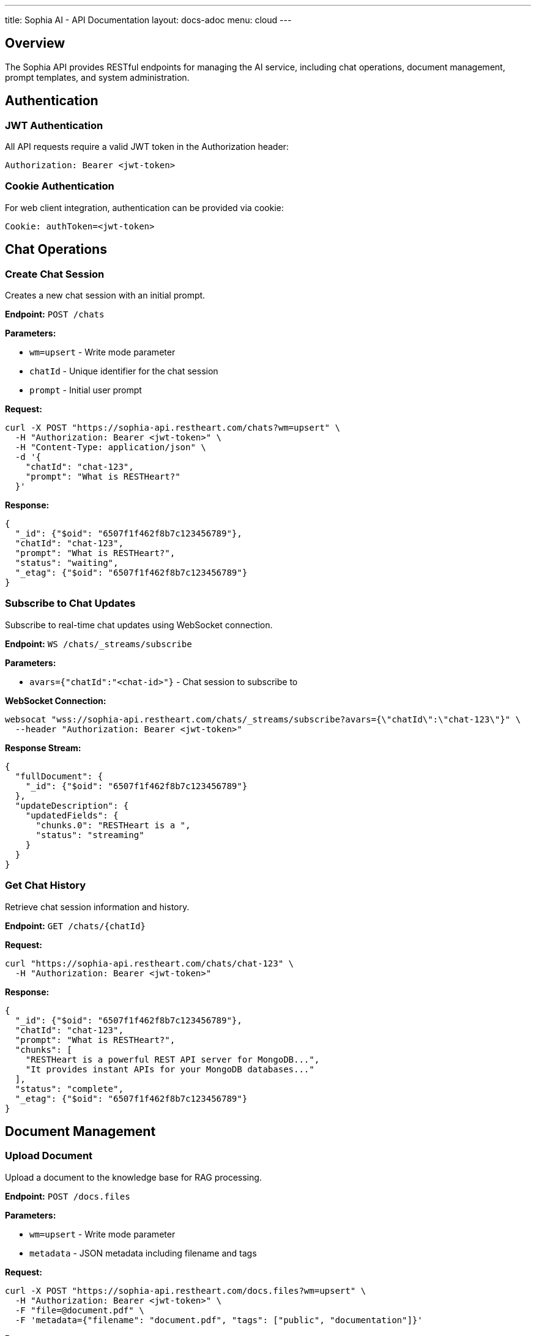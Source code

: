 ---
title: Sophia AI - API Documentation
layout: docs-adoc
menu: cloud
---

== Overview

The Sophia API provides RESTful endpoints for managing the AI service, including chat operations, document management, prompt templates, and system administration.

== Authentication

=== JWT Authentication

All API requests require a valid JWT token in the Authorization header:

[source,http]
----
Authorization: Bearer <jwt-token>
----

=== Cookie Authentication

For web client integration, authentication can be provided via cookie:

[source,http]
----
Cookie: authToken=<jwt-token>
----

== Chat Operations

=== Create Chat Session

Creates a new chat session with an initial prompt.

*Endpoint:* `POST /chats`

*Parameters:*

- `wm=upsert` - Write mode parameter
- `chatId` - Unique identifier for the chat session
- `prompt` - Initial user prompt

*Request:*
[source,bash]
----
curl -X POST "https://sophia-api.restheart.com/chats?wm=upsert" \
  -H "Authorization: Bearer <jwt-token>" \
  -H "Content-Type: application/json" \
  -d '{
    "chatId": "chat-123",
    "prompt": "What is RESTHeart?"
  }'
----

*Response:*
[source,json]
----
{
  "_id": {"$oid": "6507f1f462f8b7c123456789"},
  "chatId": "chat-123",
  "prompt": "What is RESTHeart?",
  "status": "waiting",
  "_etag": {"$oid": "6507f1f462f8b7c123456789"}
}
----

=== Subscribe to Chat Updates

Subscribe to real-time chat updates using WebSocket connection.

*Endpoint:* `WS /chats/_streams/subscribe`

*Parameters:*

- `avars={"chatId":"<chat-id>"}` - Chat session to subscribe to

*WebSocket Connection:*
[source,bash]
----
websocat "wss://sophia-api.restheart.com/chats/_streams/subscribe?avars={\"chatId\":\"chat-123\"}" \
  --header "Authorization: Bearer <jwt-token>"
----

*Response Stream:*
[source,json]
----
{
  "fullDocument": {
    "_id": {"$oid": "6507f1f462f8b7c123456789"}
  },
  "updateDescription": {
    "updatedFields": {
      "chunks.0": "RESTHeart is a ",
      "status": "streaming"
    }
  }
}
----

=== Get Chat History

Retrieve chat session information and history.

*Endpoint:* `GET /chats/{chatId}`

*Request:*
[source,bash]
----
curl "https://sophia-api.restheart.com/chats/chat-123" \
  -H "Authorization: Bearer <jwt-token>"
----

*Response:*
[source,json]
----
{
  "_id": {"$oid": "6507f1f462f8b7c123456789"},
  "chatId": "chat-123",
  "prompt": "What is RESTHeart?",
  "chunks": [
    "RESTHeart is a powerful REST API server for MongoDB...",
    "It provides instant APIs for your MongoDB databases..."
  ],
  "status": "complete",
  "_etag": {"$oid": "6507f1f462f8b7c123456789"}
}
----

== Document Management

=== Upload Document

Upload a document to the knowledge base for RAG processing.

*Endpoint:* `POST /docs.files`

*Parameters:*

- `wm=upsert` - Write mode parameter
- `metadata` - JSON metadata including filename and tags

*Request:*
[source,bash]
----
curl -X POST "https://sophia-api.restheart.com/docs.files?wm=upsert" \
  -H "Authorization: Bearer <jwt-token>" \
  -F "file=@document.pdf" \
  -F 'metadata={"filename": "document.pdf", "tags": ["public", "documentation"]}'
----

*Response:*
[source,json]
----
{
  "_id": {"$oid": "6507f1f462f8b7c123456789"},
  "filename": "document.pdf",
  "length": 1048576,
  "chunkSize": 261120,
  "uploadDate": {"$date": "2024-01-15T10:30:00.000Z"},
  "metadata": {
    "filename": "document.pdf",
    "tags": ["public", "documentation"]
  }
}
----

=== List Documents

Retrieve list of uploaded documents.

*Endpoint:* `GET /docs.files`

*Parameters:*

- `page=<page-number>` - Pagination parameter
- `pagesize=<items-per-page>` - Items per page (default: 100)
- `filter=<mongodb-filter>` - MongoDB filter query

*Request:*
[source,bash]
----
curl "https://sophia-api.restheart.com/docs.files?page=1&pagesize=20" \
  -H "Authorization: Bearer <jwt-token>"
----

*Response:*
[source,json]
----
{
  "_embedded": [
    {
      "_id": {"$oid": "6507f1f462f8b7c123456789"},
      "filename": "user-guide.pdf",
      "length": 2048000,
      "uploadDate": {"$date": "2024-01-15T10:30:00.000Z"},
      "metadata": {
        "filename": "user-guide.pdf",
        "tags": ["public", "documentation"]
      }
    }
  ],
  "_size": 1,
  "_total_pages": 1,
  "_links": {
    "self": {"href": "/docs.files"},
    "first": {"href": "/docs.files?page=1"},
    "last": {"href": "/docs.files?page=1"}
  }
}
----

=== Delete Document

Remove a document from the knowledge base.

*Endpoint:* `DELETE /docs.files/{documentId}`

*Request:*
[source,bash]
----
curl -X DELETE "https://sophia-api.restheart.com/docs.files/6507f1f462f8b7c123456789" \
  -H "Authorization: Bearer <jwt-token>"
----

*Response:*
[source,http]
----
HTTP/1.1 204 No Content
----

== Text Segments and Vector Search

=== Search Text Segments

Perform semantic search across processed document segments.

*Endpoint:* `GET /textSegments/_aggrs/search`

*Parameters:*

- `prompt=<search-query>` - Search query for semantic matching
- `avars=<variables>` - Additional variables (tags, filters)

*Request:*
[source,bash]
----
curl "https://sophia-api.restheart.com/textSegments/_aggrs/search?prompt=MongoDB%20queries" \
  -H "Authorization: Bearer <jwt-token>"
----

*With Tags Filter:*
[source,bash]
----
curl "https://sophia-api.restheart.com/textSegments/_aggrs/search?prompt=MongoDB%20queries&avars={\"tags\":[\"public\"]}" \
  -H "Authorization: Bearer <jwt-token>"
----

*Response:*
[source,json]
----
[
  {
    "_id": {"$oid": "6507f1f462f8b7c123456789"},
    "text": "MongoDB queries can be performed using various operators...",
    "metadata": {
      "filename": "mongodb-guide.pdf",
      "tags": ["public", "database"],
      "page": 15,
      "chunk_id": 3
    },
    "score": 0.8945
  }
]
----

=== List Text Segments

Retrieve processed text segments.

*Endpoint:* `GET /textSegments`

*Request:*
[source,bash]
----
curl "https://sophia-api.restheart.com/textSegments?pagesize=10" \
  -H "Authorization: Bearer <jwt-token>"
----

*Response:*
[source,json]
----
{
  "_embedded": [
    {
      "_id": {"$oid": "6507f1f462f8b7c123456789"},
      "text": "RESTHeart provides instant APIs for MongoDB...",
      "metadata": {
        "filename": "restheart-docs.md",
        "tags": ["public"],
        "chunk_id": 1
      }
    }
  ],
  "_size": 10,
  "_total_pages": 45
}
----

== Prompt Templates

=== List Prompt Templates

Retrieve available prompt templates.

*Endpoint:* `GET /promptTemplates`

*Request:*
[source,bash]
----
curl "https://sophia-api.restheart.com/promptTemplates?keys={\"_id\":1}" \
  -H "Authorization: Bearer <jwt-token>"
----

*Response:*
[source,json]
----
[
  {"_id": "default"},
  {"_id": "detailed"},
  {"_id": "concise"},
  {"_id": "technical"}
]
----

=== Get Prompt Template

Retrieve specific prompt template content and options.

*Endpoint:* `GET /promptTemplates/{templateId}`

*Request:*
[source,bash]
----
curl "https://sophia-api.restheart.com/promptTemplates/default" \
  -H "Authorization: Bearer <jwt-token>"
----

*Response:*
[source,json]
----
{
  "_id": "default",
  "template": "You are Sophia, an AI assistant...\n<documents-placeholder>\n<history-placeholder>\n<userprompt>",
  "options": {
    "max_tokens_to_sample": 4000,
    "temperature": 0.3,
    "top_k": 250,
    "top_p": 1,
    "relevantsNumCandidates": 5000,
    "relevantsLimit": 5,
    "historyLimit": 3,
    "userPromptMaxChars": 500
  }
}
----

=== Create/Update Prompt Template

Create a new prompt template or update existing one.

*Endpoint:* `PUT /promptTemplates/{templateId}`

*Content-Type:* `text/plain` for template content

*Request:*
[source,bash]
----
# Upload template content
echo "Custom template with <documents-placeholder> and <userprompt>" | \
curl -X PUT "https://sophia-api.restheart.com/promptTemplates/custom" \
  -H "Authorization: Bearer <jwt-token>" \
  -H "Content-Type: text/plain" \
  --data-binary @-
----

*Update Options:*
[source,bash]
----
curl -X PATCH "https://sophia-api.restheart.com/promptTemplates/custom" \
  -H "Authorization: Bearer <jwt-token>" \
  -H "Content-Type: application/json" \
  -d '{
    "options": {
      "max_tokens_to_sample": 3000,
      "temperature": 0.2,
      "relevantsLimit": 8
    }
  }'
----

*Response:*
[source,json]
----
{
  "_id": "custom",
  "template": "Custom template with <documents-placeholder> and <userprompt>",
  "options": {
    "max_tokens_to_sample": 3000,
    "temperature": 0.2,
    "relevantsLimit": 8
  }
}
----

=== Delete Prompt Template

Remove a prompt template.

*Endpoint:* `DELETE /promptTemplates/{templateId}`

*Request:*
[source,bash]
----
curl -X DELETE "https://sophia-api.restheart.com/promptTemplates/custom" \
  -H "Authorization: Bearer <jwt-token>"
----

== Error Handling

=== HTTP Status Codes

- `200 OK` - Request successful
- `201 Created` - Resource created successfully
- `204 No Content` - Request successful, no content returned
- `400 Bad Request` - Invalid request parameters
- `401 Unauthorized` - Authentication required
- `403 Forbidden` - Access denied
- `404 Not Found` - Resource not found
- `409 Conflict` - Resource conflict
- `429 Too Many Requests` - Rate limit exceeded
- `500 Internal Server Error` - Server error

=== Error Response Format

[source,json]
----
{
  "http_status_code": 400,
  "http_status_description": "Bad Request",
  "message": "Invalid request parameters",
  "exception": "ValidationException",
  "exception_message": "Missing required field: chatId"
}
----

=== Common Error Scenarios

==== Authentication Errors
[source,json]
----
{
  "http_status_code": 401,
  "message": "Authentication required",
  "exception": "SecurityNotAllowedException"
}
----

==== Rate Limiting Errors
[source,json]
----
{
  "http_status_code": 429,
  "message": "Rate limit exceeded",
  "exception": "TooManyRequestsException",
  "retry_after": 60
}
----

==== Validation Errors
[source,json]
----
{
  "http_status_code": 400,
  "message": "Validation failed",
  "exception": "ValidationException",
  "details": {
    "chatId": "Required field missing",
    "prompt": "Must be non-empty string"
  }
}
----

== SDK and Client Libraries

=== JavaScript/TypeScript Client

[source,javascript]
----
class SophiaClient {
  constructor(baseUrl, authToken) {
    this.baseUrl = baseUrl;
    this.authToken = authToken;
  }

  async createChat(chatId, prompt) {
    const response = await fetch(`${this.baseUrl}/chats?wm=upsert`, {
      method: 'POST',
      headers: {
        'Authorization': `Bearer ${this.authToken}`,
        'Content-Type': 'application/json'
      },
      body: JSON.stringify({ chatId, prompt })
    });
    return response.json();
  }

  async subscribeToChat(chatId, onMessage) {
    const ws = new WebSocket(
      `${this.baseUrl.replace('http', 'ws')}/chats/_streams/subscribe?avars={"chatId":"${chatId}"}`,
      [],
      { headers: { Authorization: `Bearer ${this.authToken}` } }
    );

    ws.onmessage = (event) => {
      const data = JSON.parse(event.data);
      onMessage(data);
    };
  }
}
----

=== Python Client Example

[source,python]
----
import requests
import websocket
import json

class SophiaClient:
    def __init__(self, base_url, auth_token):
        self.base_url = base_url
        self.auth_token = auth_token
        self.headers = {
            'Authorization': f'Bearer {auth_token}',
            'Content-Type': 'application/json'
        }

    def create_chat(self, chat_id, prompt):
        response = requests.post(
            f"{self.base_url}/chats?wm=upsert",
            headers=self.headers,
            json={"chatId": chat_id, "prompt": prompt}
        )
        return response.json()

    def upload_document(self, file_path, metadata):
        files = {'file': open(file_path, 'rb')}
        data = {'metadata': json.dumps(metadata)}
        response = requests.post(
            f"{self.base_url}/docs.files?wm=upsert",
            headers={'Authorization': f'Bearer {self.auth_token}'},
            files=files,
            data=data
        )
        return response.json()
----

== Exceeding Rate Limits

When rate limits are exceeded:

[source,json]
----
{
  "http_status_code": 429,
  "message": "Rate limit exceeded",
  "retry_after": 60
}
----

== WebSocket Events

=== Connection Events

*Connection Established:*
[source,json]
----
{"type": "connected", "session_id": "session-123"}
----

*Authentication Success:*
[source,json]
----
{"type": "authenticated", "user": "user123"}
----

*Connection Error:*
[source,json]
----
{"type": "error", "message": "Authentication failed"}
----

=== Chat Events

*Response Streaming:*
[source,json]
----
{
  "type": "chat_update",
  "chat_id": "chat-123",
  "status": "streaming",
  "chunk": "This is a partial response..."
}
----

*Response Complete:*
[source,json]
----
{
  "type": "chat_update",
  "chat_id": "chat-123",
  "status": "complete",
  "final_response": "Complete response text..."
}
----

*Error Event:*
[source,json]
----
{
  "type": "chat_error",
  "chat_id": "chat-123",
  "error": "Processing failed",
  "code": "LLM_ERROR"
}
----
